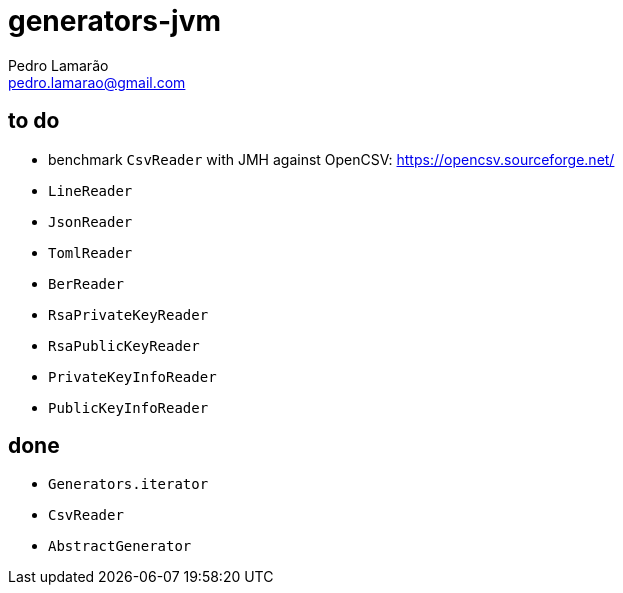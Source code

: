 = generators-jvm
Pedro Lamarão <pedro.lamarao@gmail.com>

== to do

- benchmark `CsvReader` with JMH against OpenCSV: https://opencsv.sourceforge.net/
- `LineReader`
- `JsonReader`
- `TomlReader`
- `BerReader`
- `RsaPrivateKeyReader`
- `RsaPublicKeyReader`
- `PrivateKeyInfoReader`
- `PublicKeyInfoReader`

== done

- `Generators.iterator`
- `CsvReader`
- `AbstractGenerator`